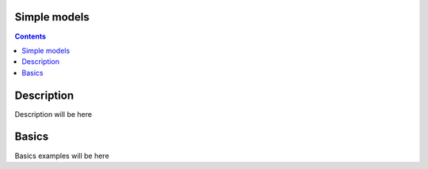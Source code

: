 Simple models
#############

.. contents::


Description
###########

Description will be here


Basics
######

Basics examples will be here